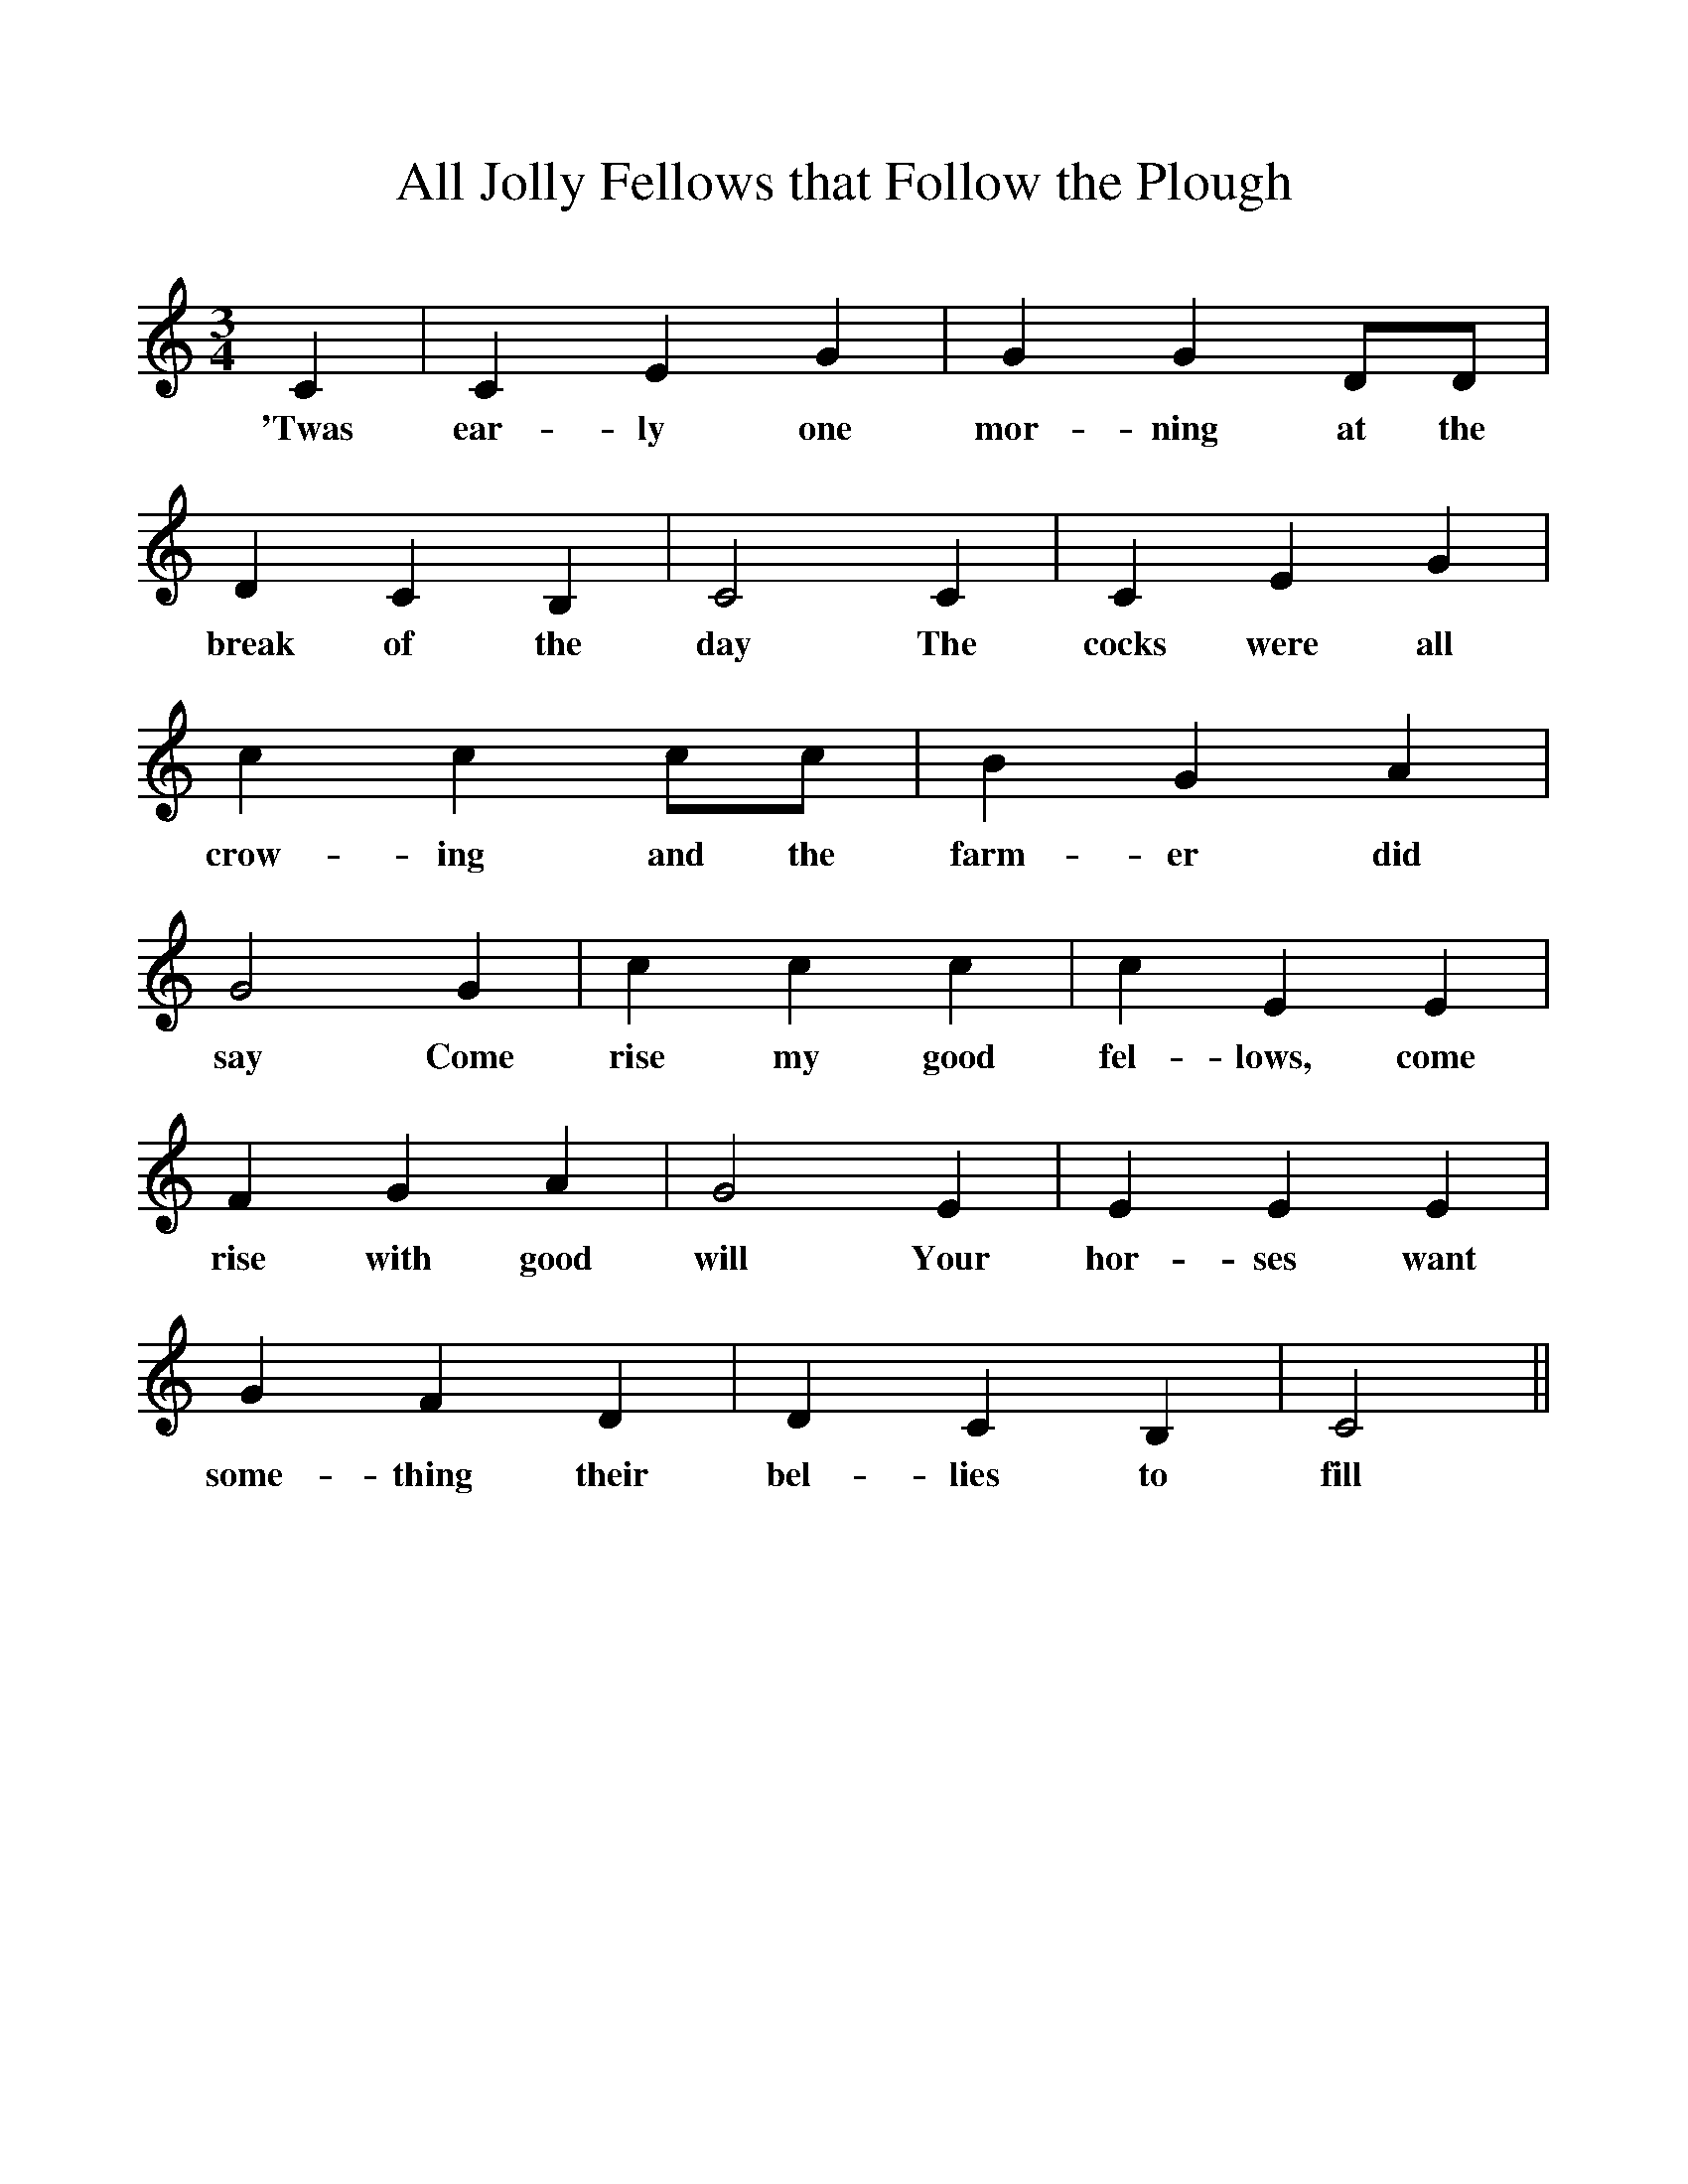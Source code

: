 %%scale 1
X:1
T:All Jolly Fellows that Follow the Plough
M:3/4
L:1/8
K:C
C2|C2E2G2|G2G2DD|D2C2B,2|C4C2|C2E2G2|
w:'Twas ear-ly one mor-ning at the break of the day The cocks were all 
c2c2cc|B2G2A2|G4G2|c2c2c2|c2E2E2|
w:crow-ing and the farm-er did say Come rise my good fel-lows, come 
F2G2A2|G4E2|E2E2E2|G2F2D2|D2C2B,2|C4||
w:rise with good will Your hor-ses want some-thing their bel-lies to fill